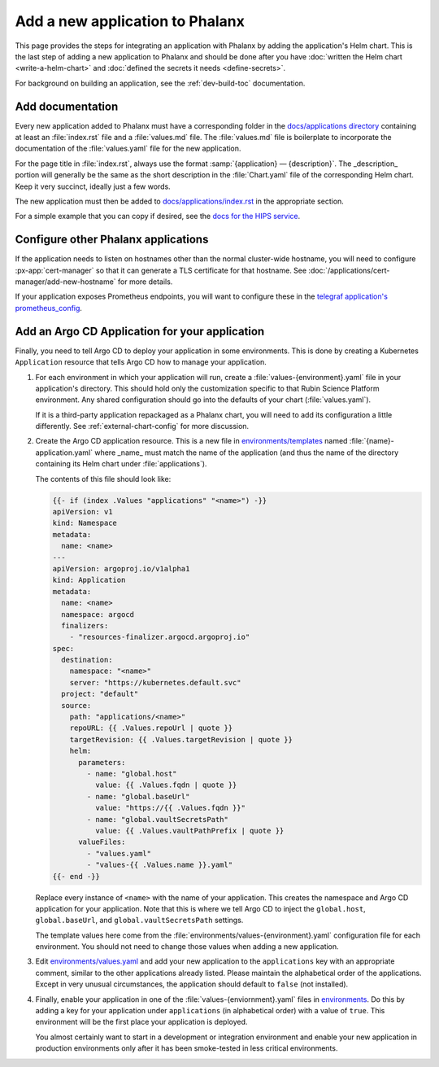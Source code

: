 ################################
Add a new application to Phalanx
################################

This page provides the steps for integrating an application with Phalanx by adding the application's Helm chart.
This is the last step of adding a new application to Phalanx and should be done after you have :doc:`written the Helm chart <write-a-helm-chart>` and :doc:`defined the secrets it needs <define-secrets>`.

For background on building an application, see the :ref:`dev-build-toc` documentation.

Add documentation
=================

Every new application added to Phalanx must have a corresponding folder in the `docs/applications directory <https://github.com/lsst-sqre/phalanx/tree/main/docs/applications>`__ containing at least an :file:`index.rst` file and a :file:`values.md` file.
The :file:`values.md` file is boilerplate to incorporate the documentation of the :file:`values.yaml` file for the new application.

For the page title in :file:`index.rst`, always use the format :samp:`{application} — {description}`.
The _description_ portion will generally be the same as the short description in the :file:`Chart.yaml` file of the corresponding Helm chart.
Keep it very succinct, ideally just a few words.

The new application must then be added to `docs/applications/index.rst <https://github.com/lsst-sqre/phalanx/blob/main/docs/applications/index.rst>`__ in the appropriate section.

For a simple example that you can copy if desired, see the `docs for the HIPS service <https://github.com/lsst-sqre/phalanx/tree/main/docs/applications/hips>`__.

Configure other Phalanx applications
====================================

If the application needs to listen on hostnames other than the normal cluster-wide hostname, you will need to configure :px-app:`cert-manager` so that it can generate a TLS certificate for that hostname.
See :doc:`/applications/cert-manager/add-new-hostname` for more details.

If your application exposes Prometheus endpoints, you will want to configure these in the `telegraf application's prometheus_config <https://github.com/lsst-sqre/phalanx/blob/main/applications/telegraf/values.yaml#L36>`__.

.. _add-argocd-application:

Add an Argo CD Application for your application
===============================================

Finally, you need to tell Argo CD to deploy your application in some environments.
This is done by creating a Kubernetes ``Application`` resource that tells Argo CD how to manage your application.

#. For each environment in which your application will run, create a :file:`values-{environment}.yaml` file in your application's directory.
   This should hold only the customization specific to that Rubin Science Platform environment.
   Any shared configuration should go into the defaults of your chart (:file:`values.yaml`).

   If it is a third-party application repackaged as a Phalanx chart, you will need to add its configuration a little differently.  See :ref:`external-chart-config` for more discussion.

#. Create the Argo CD application resource.
   This is a new file in `environments/templates <https://github.com/lsst-sqre/phalanx/tree/main/environments/templates>`__ named :file:`{name}-application.yaml` where _name_ must match the name of the application (and thus the name of the directory containing its Helm chart under :file:`applications`).

   The contents of this file should look like:

   .. code-block:: yaml

      {{- if (index .Values "applications" "<name>") -}}
      apiVersion: v1
      kind: Namespace
      metadata:
        name: <name>
      ---
      apiVersion: argoproj.io/v1alpha1
      kind: Application
      metadata:
        name: <name>
        namespace: argocd
        finalizers:
          - "resources-finalizer.argocd.argoproj.io"
      spec:
        destination:
          namespace: "<name>"
          server: "https://kubernetes.default.svc"
        project: "default"
        source:
          path: "applications/<name>"
          repoURL: {{ .Values.repoUrl | quote }}
          targetRevision: {{ .Values.targetRevision | quote }}
          helm:
            parameters:
              - name: "global.host"
                value: {{ .Values.fqdn | quote }}
              - name: "global.baseUrl"
                value: "https://{{ .Values.fqdn }}"
              - name: "global.vaultSecretsPath"
                value: {{ .Values.vaultPathPrefix | quote }}
            valueFiles:
              - "values.yaml"
              - "values-{{ .Values.name }}.yaml"
      {{- end -}}

   Replace every instance of ``<name>`` with the name of your application.
   This creates the namespace and Argo CD application for your application.
   Note that this is where we tell Argo CD to inject the ``global.host``, ``global.baseUrl``, and ``global.vaultSecretsPath`` settings.

   The template values here come from the :file:`environments/values-{environment}.yaml` configuration file for each environment.
   You should not need to change those values when adding a new application.

#. Edit `environments/values.yaml <https://github.com/lsst-sqre/phalanx/blob/main/environments/values.yaml>`__ and add your new application to the ``applications`` key with an appropriate comment, similar to the other applications already listed.
   Please maintain the alphabetical order of the applications.
   Except in very unusual circumstances, the application should default to ``false`` (not installed).

#. Finally, enable your application in one of the :file:`values-{enviornment}.yaml` files in `environments <https://github.com/lsst-sqre/phalanx/tree/main/environments/>`__.
   Do this by adding a key for your application under ``applications`` (in alphabetical order) with a value of ``true``.
   This environment will be the first place your application is deployed.

   You almost certainly want to start in a development or integration environment and enable your new application in production environments only after it has been smoke-tested in less critical environments.
